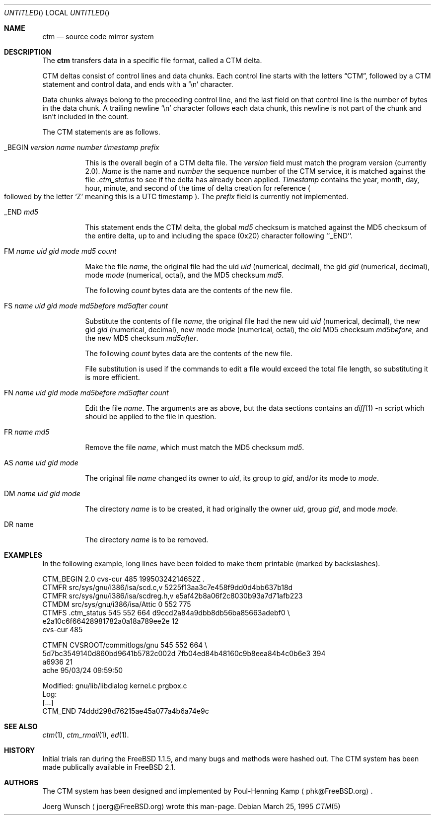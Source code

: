 .\"----------------------------------------------------------------------------
.\""THE BEER-WARE LICENSE" (Revision 42): 
.\"<joerg@freebsd.org> wrote this file.  As long as you retain this notice you
.\"can do whatever you want with this stuff. If we meet some day, and you think
.\"this stuff is worth it, you can buy me a beer in return.       Joerg Wunsch
.\"----------------------------------------------------------------------------
.\"
.\" This manual page is partially obtained from Poul-Hennings CTM README
.\" file.
.\"
.\" CTM and ctm(1) by <phk@login.dknet.dk>
.\"
.\" $Id: ctm.5,v 1.3.2.1 1997/09/18 06:23:12 charnier Exp $
.\"
.Dd March 25, 1995
.Os
.Dt CTM 5
.Sh NAME
.Nm ctm
.Nd source code mirror system

.Sh DESCRIPTION
The
.Nm
transfers data in a specific file format, called a CTM delta.

CTM deltas consist of control lines and data chunks.  Each control
line starts with the letters
.Dq CTM ,
followed by a CTM statement and control data, and ends with a '\en'
character.

Data chunks always belong to the preceeding control line, and the
last field on that control line is the number of bytes in the data
chunk.
A trailing newline '\en' character follows each data chunk, this
newline is not part of the chunk and isn't included in the count.

The CTM statements are as follows.
.Bl -tag -width indent

.It _BEGIN Ar version name number timestamp prefix

This is the overall begin of a CTM delta file.  The
.Ar version
field must match the program version
.Pq currently 2.0 .
.Ar Name
is the name and
.Ar number
the sequence number of the CTM service, it is matched against the file
.Pa .ctm_status
to see if the delta has already been applied.
.Ar Timestamp
contains the year, month, day, hour, minute, and second of the
time of delta creation for reference
.Po
followed by the letter
.Sq Z
meaning this is a UTC timestamp
.Pc .
The
.Ar prefix
field is currently not implemented.

.It _END Ar md5

This statement ends the CTM delta, the global
.Ar md5
checksum is matched against the MD5 checksum of the entire delta, up to 
and including the space (0x20) character following ``_END''.

.It \&FM Ar name uid gid mode md5 count

Make the file
.Ar name ,
the original file had the uid
.Ar uid
.Pq numerical, decimal ,
the gid
.Ar gid
.Pq numerical, decimal ,
mode
.Ar mode
.Pq numerical, octal ,
and the MD5 checksum
.Ar md5 .

The following
.Ar count
bytes data are the contents of the new file.

.It \&FS Ar name uid gid mode md5before md5after count

Substitute the contents of file
.Ar name ,
the original file had the new uid
.Ar uid
.Pq numerical, decimal ,
the new gid
.Ar gid
.Pq numerical, decimal ,
new mode
.Ar mode
.Pq numerical, octal ,
the old MD5 checksum
.Ar md5before ,
and the new MD5 checksum
.Ar md5after .

The following
.Ar count
bytes data are the contents of the new file.

File substitution is used if the commands to edit a file would exceed
the total file length, so substituting it is more efficient.

.It \&FN Ar name uid gid mode md5before md5after count

Edit the file
.Ar name .
The arguments are as above, but the data sections contains an
.Xr diff 1
-n script which should be applied to the file in question.

.It \&FR Ar name md5

Remove the file
.Ar name ,
which must match the MD5 checksum
.Ar md5 .

.It \&AS Ar name uid gid mode

The original file
.Ar name
changed its owner to
.Ar uid ,
its group to
.Ar gid ,
and/or its mode to
.Ar mode .

.It \&DM Ar name uid gid mode

The directory
.Ar name
is to be created, it had originally the owner
.Ar uid ,
group
.Ar gid ,
and mode
.Ar mode .

.It \&DR name

The directory
.Ar name
is to be removed.

.El

.Sh EXAMPLES

In the following example, long lines have been folded to make them
printable
.Pq marked by backslashes .

.Bd -literal

CTM_BEGIN 2.0 cvs-cur 485 19950324214652Z .
CTMFR src/sys/gnu/i386/isa/scd.c,v 5225f13aa3c7e458f9dd0d4bb637b18d
CTMFR src/sys/gnu/i386/isa/scdreg.h,v e5af42b8a06f2c8030b93a7d71afb223
CTMDM src/sys/gnu/i386/isa/Attic 0 552 775
CTMFS .ctm_status 545 552 664 d9ccd2a84a9dbb8db56ba85663adebf0 \\
e2a10c6f66428981782a0a18a789ee2e 12
cvs-cur 485

CTMFN CVSROOT/commitlogs/gnu 545 552 664 \\
5d7bc3549140d860bd9641b5782c002d 7fb04ed84b48160c9b8eea84b4c0b6e3 394
a6936 21
ache        95/03/24 09:59:50

  Modified:    gnu/lib/libdialog kernel.c prgbox.c
  Log:
[...]
CTM_END 74ddd298d76215ae45a077a4b6a74e9c

.Ed

.Sh SEE ALSO

.Xr ctm 1 ,
.Xr ctm_rmail 1 ,
.Xr ed 1 .

.Sh HISTORY

Initial trials ran during the
.Fx 1.1.5 ,
and many bugs and 
methods were hashed out.
The CTM system has been made publically available in
.Fx 2.1 .

.Sh AUTHORS

The CTM system has been designed and implemented by
.An Poul-Henning Kamp
.Aq phk@FreeBSD.org .

.An Joerg Wunsch
.Aq joerg@FreeBSD.org
wrote this man-page.
